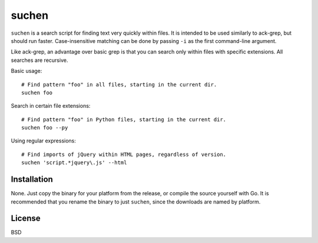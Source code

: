 ======
suchen
======

``suchen`` is a search script for finding text very quickly within files. It
is intended to be used similarly to ack-grep, but should run faster. 
Case-insensitive matching can be done by passing ``-i`` as the first 
command-line argument.

Like ack-grep, an advantage over basic grep is that you can search only
within files with specific extensions. All searches are recursive.

Basic usage::

    # Find pattern "foo" in all files, starting in the current dir.
    suchen foo

Search in certain file extensions::

    # Find pattern "foo" in Python files, starting in the current dir.
    suchen foo --py

Using regular expressions::

    # Find imports of jQuery within HTML pages, regardless of version.
    suchen 'script.*jquery\.js' --html

Installation
============

None. Just copy the binary for your platform from the release, or compile
the source yourself with Go. It is recommended that you rename the binary
to just ``suchen``, since the downloads are named by platform.

License
=======

BSD
